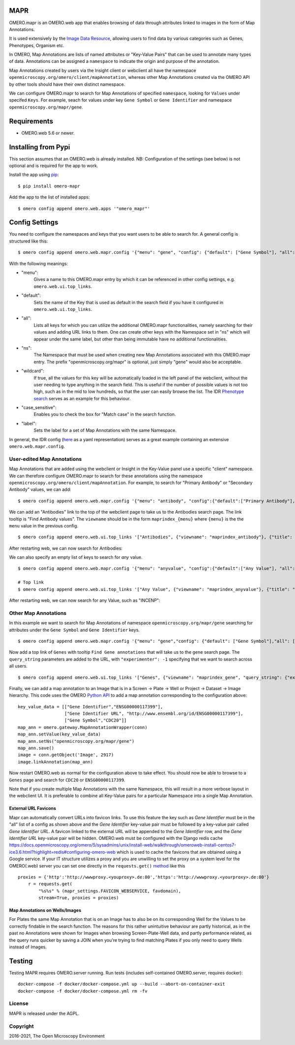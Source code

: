 .. image:: https://github.com/ome/omero-mapr/workflows/OMERO/badge.svg
    :target: https://github.com/ome/omero-mapr/actions

.. image:: https://badge.fury.io/py/omero-mapr.svg
    :target: https://badge.fury.io/py/omero-mapr


MAPR
====

OMERO.mapr is an OMERO.web app that enables browsing of data through attributes linked to images
in the form of Map Annotations.

It is used extensively by the `Image Data Resource <https://idr.openmicroscopy.org/>`_,
allowing users to find data by various categories such as Genes, Phenotypes, Organism etc.

In OMERO, Map Annotations are lists of named attributes or "Key-Value Pairs" that can be used to
annotate many types of data. Annotations can be assigned a ``namespace``
to indicate the origin and purpose of the annotation.

Map Annotations created by users via the Insight client or webclient all have the
namespace ``openmicroscopy.org/omero/client/mapAnnotation``, whereas other
Map Annotations created via the OMERO API by other tools should have their own distinct
namespace.

We can configure OMERO.mapr to search for Map Annotations of specified ``namespace``,
looking for ``Values`` under specifed ``Keys``.
For example, seach for values under key ``Gene Symbol`` or ``Gene Identifier``
and namespace ``openmicroscopy.org/mapr/gene``.

.. image:: https://user-images.githubusercontent.com/900055/36256919-d8a19fb6-124c-11e8-8628-d792ff29bd22.png


Requirements
============

* OMERO.web 5.6 or newer.

Installing from Pypi
====================

This section assumes that an OMERO.web is already installed.
NB: Configuration of the settings (see below) is not optional
and is required for the app to work.

Install the app using `pip <https://pip.pypa.io/en/stable/>`_:

::

    $ pip install omero-mapr

Add the app to the list of installed apps:

::

    $ omero config append omero.web.apps '"omero_mapr"'


Config Settings
===============

You need to configure the namespaces and keys that you want users to be able to search for.
A general config is structured like this:

::

$ omero config append omero.web.mapr.config '{"menu": "gene", "config": {"default": ["Gene Symbol"], "all": ["Gene Symbol", "Gene Identifier"], "ns": ["openmicroscopy.org/mapr/gene"], "wildcard": {"enabled": true}, "case_sensitive": "true", "label": "Gene"}}'

With the following meanings:

* "menu":
    Gives a name to this OMERO.mapr entry by which it can be referenced in other config settings, e.g. ``omero.web.ui.top_links``.
* "default":
    Sets the name of the Key that is used as default in the search field if you have it configured in ``omero.web.ui.top_links``.
    
.. image:: https://user-images.githubusercontent.com/92271654/246146982-97aef32b-6732-4caa-bbe0-260c73bf3576.PNG

* "all":
    Lists all keys for which you can utilize the additional OMERO.mapr functionalities, namely searching for their values and adding URL links to them. One can create other keys with the Namespace set in "ns" which will appear under the same label, but other than being immutable have no additional functionalities.
    
.. image:: https://user-images.githubusercontent.com/92271654/246147020-a72d44cd-84a1-4a11-a1b8-a06fb038bcf5.PNG

* "ns":
    The Namespace that must be used when creating new Map Annotations associated with this OMERO.mapr entry. The prefix "openmicroscopy.org/mapr" is optional, just simply "gene" would also be acceptable.
* "wildcard":
    If true, all the values for this key will be automatically loaded in the left panel of the webclient, without the user needing to type anything in the search field. This is useful if the number of possible values is not too high, such as in the mid to low hundreds, so that the user can easily browse the list. The IDR `Phenotype search <https://idr.openmicroscopy.org/mapr/phenotype/?experimenter=-1>`_ serves as an example for this behaviour.
* "case_sensitive":
    Enables you to check the box for "Match case" in the search function.
* "label":
    Sets the label for a set of Map Annotations with the same Namespace.

In general, the IDR config (`here <https://github.com/IDR/deployment/blob/master/ansible/group_vars/omero-hosts.yml>`_ as a yaml representation) serves as a great example containing an extensive ``omero.web.mapr.config``.




User-edited Map Annotations
---------------------------

Map Annotations that are added using the webclient or Insight in the Key-Value panel
use a specific "client" namespace. We can therefore configure OMERO.mapr to search
for these annotations using the namespace ``openmicroscopy.org/omero/client/mapAnnotation``.
For example, to search for "Primary Antibody" or "Secondary Antibody" values, we can add:

::

    $ omero config append omero.web.mapr.config '{"menu": "antibody", "config":{"default":["Primary Antibody"], "all":["Primary Antibody", "Secondary Antibody"], "ns":["openmicroscopy.org/omero/client/mapAnnotation"], "label":"Antibody"}}'

We can add an "Antibodies" link to the top of the webclient page to take us to the Antibodies search page.
The link tooltip is "Find Antibody values".
The ``viewname`` should be in the form ``maprindex_{menu}`` where ``{menu}`` is the the ``menu`` value in the previous config.

::

    $ omero config append omero.web.ui.top_links '["Antibodies", {"viewname": "maprindex_antibody"}, {"title": "Find Antibody values"}]'

After restarting web, we can now search for Antibodies:

.. image:: https://user-images.githubusercontent.com/900055/40605069-063ff29a-6259-11e8-9295-3887dde0441f.png


We can also specify an empty list of keys to search for *any* value.

::

    $ omero config append omero.web.mapr.config '{"menu": "anyvalue", "config":{"default":["Any Value"], "all":[], "ns":["openmicroscopy.org/omero/client/mapAnnotation"], "label":"Any"}}'

    # Top link
    $ omero config append omero.web.ui.top_links '["Any Value", {"viewname": "maprindex_anyvalue"}, {"title": "Find Any Value"}]'

After restarting web, we can now search for any Value, such as "INCENP":

.. image:: https://user-images.githubusercontent.com/900055/40605101-1cd1925c-6259-11e8-93a8-e72af2e570d3.png


Other Map Annotations
---------------------

In this example we want to search
for Map Annotations of namespace ``openmicroscopy.org/mapr/gene`` searching for
attributes under the ``Gene Symbol`` and ``Gene Identifier`` keys.

::

    $ omero config append omero.web.mapr.config '{"menu": "gene","config": {"default": ["Gene Symbol"],"all": ["Gene Symbol", "Gene Identifier"],"ns": ["openmicroscopy.org/mapr/gene"],"label": "Gene"}}'

Now add a top link of ``Genes`` with tooltip ``Find Gene annotations`` that will take us to the ``gene`` search page. The ``query_string`` parameters are added to the URL, with ``"experimenter": -1``
specifying that we want to search across all users.

::

    $ omero config append omero.web.ui.top_links '["Genes", {"viewname": "maprindex_gene", "query_string": {"experimenter": -1}}, {"title": "Find Gene annotations"}]'


Finally, we can add a map annotation to an Image that is in a Screen -> Plate -> Well
or Project -> Dataset -> Image hierarchy.
This code uses the OMERO `Python API <https://docs.openmicroscopy.org/latest/omero/developers/Python.html>`_ to
add a map annotation corresponding to the configuration above:

::

    key_value_data = [["Gene Identifier","ENSG00000117399"],
                      ["Gene Identifier URL", "http://www.ensembl.org/id/ENSG00000117399"],
                      ["Gene Symbol","CDC20"]]
    map_ann = omero.gateway.MapAnnotationWrapper(conn)
    map_ann.setValue(key_value_data)
    map_ann.setNs("openmicroscopy.org/mapr/gene")
    map_ann.save()
    image = conn.getObject('Image', 2917)
    image.linkAnnotation(map_ann)


Now restart OMERO.web as normal for the configuration above to take effect.
You should now be able to browse to a ``Genes`` page and search for
``CDC20`` or ``ENSG00000117399``.

Note that if you create multiple Map Annotations with the same Namespace, this will result in a more verbose layout in the webclient UI. It is preferable to combine all Key-Value pairs for a particular Namespace into a single Map Annotation.


External URL Favicons
^^^^^^^^^^^^^^^^^^^^^

Mapr can automatically convert URLs into favicon links.
To use this feature the key such as `Gene Identifier` must be in the "all" list of a config
as shown above and the `Gene Identifier` key-value pair must be followed by a key-value pair
called `Gene Identifier URL`.
A favicon linked to the external URL will be appended to the `Gene Identifier` row, and the
`Gene Identifier URL` key-value pair will be hidden.
OMERO.web must be configured with the Django redis cache
https://docs.openmicroscopy.org/omero/5/sysadmins/unix/install-web/walkthrough/omeroweb-install-centos7-ice3.6.html?highlight=redis#configuring-omero-web
which is used to cache the favicons that are obtained using a Google service.
If your IT structure utilizes a proxy and you are unwilling to set the proxy on a system level for the OMERO(.web) server you can set one directly in the ``requests.get()`` `method <https://github.com/ome/omero-mapr/blob/99dfb1a17418dbc996b9cb402e35db9d8e4b79f8/omero_mapr/views.py#L669>`_ like this

::

    proxies = {'http':'http://wwwproxy.<youproxy>.de:80','https':'http://wwwproxy.<yourproxy>.de:80'}
        r = requests.get(
            "%s%s" % (mapr_settings.FAVICON_WEBSERVICE, favdomain),
            stream=True, proxies = proxies)


Map Annotations on Wells/Images
^^^^^^^^^^^^^^^^^^^^^^^^^^^^^^^
For Plates the same Map Annotation that is on an Image has to also be on its corresponding Well for the Values to be correctly findable in the search function.
The reasons for this rather unintuitive behaviour are partly historical, as in the past no Annotations were shown for Images when browsing Screen-Plate-Well data, and partly performance related, as the query runs quicker by saving a JOIN when you're trying to find matching Plates if you only need to query Wells instead of Images.



Testing
=======

Testing MAPR requires OMERO.server running.
Run tests (includes self-contained OMERO.server, requires docker)::

    docker-compose -f docker/docker-compose.yml up --build --abort-on-container-exit
    docker-compose -f docker/docker-compose.yml rm -fv

License
-------

MAPR is released under the AGPL.


Copyright
---------

2016-2021, The Open Microscopy Environment
